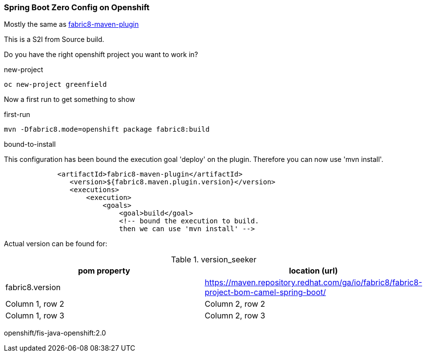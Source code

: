 === Spring Boot Zero Config on Openshift

Mostly the same as https://maven.fabric8.io/[fabric8-maven-plugin]

This is a S2I from Source build.

Do you have the right openshift project you want to work in?

.new-project
[source,bash]
----
oc new-project greenfield
----

Now a first run to get something to show

.first-run
[source,bash]
----
mvn -Dfabric8.mode=openshift package fabric8:build
----


.bound-to-install
This configuration has been bound the execution goal 'deploy' on the plugin.
Therefore you can now use 'mvn install'.
[source,xml]
----
             <artifactId>fabric8-maven-plugin</artifactId>
                <version>${fabric8.maven.plugin.version}</version>
                <executions>
                    <execution>
                        <goals>
                            <goal>build</goal>
                            <!-- bound the execution to build.
                            then we can use 'mvn install' -->
----


Actual version can be found for:


.version_seeker
|===
|pom property |location (url)

|fabric8.version
|https://maven.repository.redhat.com/ga/io/fabric8/fabric8-project-bom-camel-spring-boot/


|Column 1, row 2
|Column 2, row 2


|Column 1, row 3
|Column 2, row 3

|===

openshift/fis-java-openshift:2.0